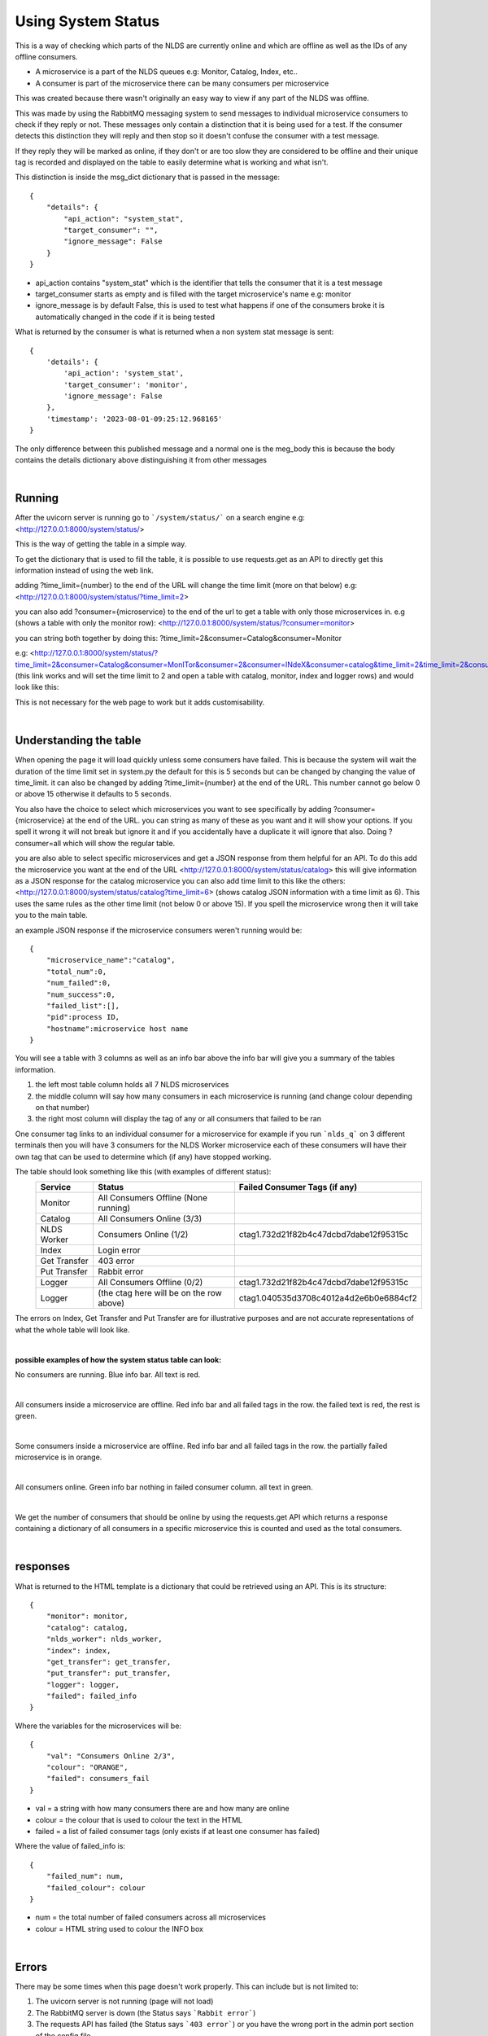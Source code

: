 Using System Status
===================


This is a way of checking which parts of the NLDS are currently online
and which are offline as well as the IDs of any offline consumers.

* A microservice is a part of the NLDS queues e.g: Monitor, Catalog, Index, etc..
* A consumer is part of the microservice there can be many consumers per microservice

This was created because there wasn't originally an easy way to view if any part of the NLDS was
offline.

This was made by using the RabbitMQ messaging system to send messages to individual
microservice consumers to check if they reply or not. These messages only contain a distinction 
that it is being used for a test. If the consumer detects this distinction they will reply
and then stop so it doesn't confuse the consumer with a test message.

If they reply they will be marked as online, if they don't or are too slow they are 
considered to be offline and their unique tag is recorded and displayed on the table 
to easily determine what is working and what isn't.


This distinction is inside the msg_dict dictionary that is passed in the message::

    {
        "details": {
            "api_action": "system_stat", 
            "target_consumer": "", 
            "ignore_message": False
        }
    }

* api_action contains "system_stat" which is the identifier that tells the consumer that 
  it is a test message
* target_consumer starts as empty and is filled with the target microservice's name e.g: monitor
* ignore_message is by default False, this is used to test what happens if one of the consumers broke 
  it is automatically changed in the code if it is being tested

What is returned by the consumer is what is returned when a non system stat message is sent::

    {
        'details': {
            'api_action': 'system_stat', 
            'target_consumer': 'monitor', 
            'ignore_message': False
        }, 
        'timestamp': '2023-08-01-09:25:12.968165'
    }

The only difference between this published message and a normal one is the meg_body 
this is because the body contains the details dictionary above distinguishing it from 
other messages


|

Running
-------


After the uvicorn server is running go to ```/system/status/``` on a search engine
e.g: <http://127.0.0.1:8000/system/status/>

This is the way of getting the table in a simple way.

To get the dictionary that is used to fill the table, it is possible to use requests.get 
as an API to directly get this information instead of using the web link.


adding ?time_limit={number} to the end of the URL will change the time limit 
(more on that below) e.g:
<http://127.0.0.1:8000/system/status/?time_limit=2>

you can also add ?consumer={microservice} to the end of the url to get a table with only
those microservices in. e.g (shows a table with only the monitor row):
<http://127.0.0.1:8000/system/status/?consumer=monitor>

you can string both together by doing this: 
?time_limit=2&consumer=Catalog&consumer=Monitor

e.g:
<http://127.0.0.1:8000/system/status/?time_limit=2&consumer=Catalog&consumer=MonITor&consumer=2&consumer=INdeX&consumer=catalog&time_limit=2&time_limit=2&consumer=logger&>
(this link works and will set the time limit to 2 and open a table with catalog, monitor, index and logger rows)
and would look like this:

.. image:: status_images/short_table.png
    :width: 400
    :alt: short table

This is not necessary for the web page to work but it adds customisability.


|

Understanding the table
-----------------------


When opening the page it will load quickly unless some consumers have failed. 
This is because the system will wait the duration of the time limit set in system.py
the default for this is 5 seconds but can be changed by changing the value of time_limit. 
it can also be changed by adding ?time_limit={number} at the end of the URL. This 
number cannot go below 0 or above 15 otherwise it defaults to 5 seconds.

You also have the choice to select which microservices you want to see specifically 
by adding ?consumer={microservice} at the end of the URL. you can string as many of these as
you want and it will show your options. If you spell it wrong it will not break but ignore it
and if you accidentally have a duplicate it will ignore that also. Doing ?consumer=all which will show the regular table.

you are also able to select specific microservices and get a JSON response from them 
helpful for an API. To do this add the microservice you want at the end of the URL
<http://127.0.0.1:8000/system/status/catalog>
this will give information as a JSON response for the catalog microservice
you can also add time limit to this like the others:
<http://127.0.0.1:8000/system/status/catalog?time_limit=6>
(shows catalog JSON information with a time limit as 6). This uses the same rules as 
the other time limit (not below 0 or above 15). If you spell the microservice wrong then
it will take you to the main table.

an example JSON response if the microservice consumers weren't running would be::
    
    {
        "microservice_name":"catalog",
        "total_num":0,
        "num_failed":0,
        "num_success":0,
        "failed_list":[],
        "pid":process ID,
        "hostname":microservice host name
    }

You will see a table with 3 columns as well as an info bar above
the info bar will give you a summary of the tables information.


1.  the left most table column holds all 7 NLDS microservices
2.  the middle column will say how many consumers in each microservice is running
    (and change colour depending on that number)
3.  the right most column will display the tag of any or all consumers that failed
    to be ran


One consumer tag links to an individual consumer for a microservice for example if you 
run ```nlds_q``` on 3 different terminals then you will have 3 consumers for the NLDS Worker
microservice each of these consumers will have their own tag that can be used to determine 
which (if any) have stopped working.


The table should look something like this (with examples of different status):
    =============  =========================================  =========================================
    Service        Status                                     Failed Consumer Tags (if any)
    =============  =========================================  =========================================
    Monitor        All Consumers Offline (None running)
    Catalog        All Consumers Online (3/3)
    NLDS Worker    Consumers Online (1/2)                     ctag1.732d21f82b4c47dcbd7dabe12f95315c
    Index          Login error
    Get Transfer   403 error
    Put Transfer   Rabbit error
    Logger         All Consumers Offline (0/2)                ctag1.732d21f82b4c47dcbd7dabe12f95315c
    Logger         (the ctag here will be on the row above)   ctag1.040535d3708c4012a4d2e6b0e6884cf2
    =============  =========================================  =========================================

The errors on Index, Get Transfer and Put Transfer are for illustrative purposes and are not accurate 
representations of what the whole table will look like.

|

**possible examples of how the system status table can look:**

No consumers are running. Blue info bar. All text is red.

.. image:: status_images/all_off.png
  :width: 400
  :alt: All consumers off
|
All consumers inside a microservice are offline. Red info bar and all failed tags in the row. 
the failed text is red, the rest is green.

.. image:: status_images/failed.png
  :width: 400
  :alt: A consumer failed
|
Some consumers inside a microservice are offline. Red info bar and all failed tags in the row. 
the partially failed microservice is in orange.

.. image:: status_images/part_failed.png
  :width: 400
  :alt: some consumers failed
|
All consumers online. Green info bar nothing in failed consumer column. all text in green.

.. image:: status_images/success.png
  :width: 400
  :alt: All consumers on

|

We get the number of consumers that should be online by using the requests.get API 
which returns a response containing a dictionary of all consumers in a specific microservice 
this is counted and used as the total consumers. 

|

responses
---------


What is returned to the HTML template is a dictionary that could be retrieved using an
API. This is its structure::

    {
        "monitor": monitor,
        "catalog": catalog,
        "nlds_worker": nlds_worker,
        "index": index,
        "get_transfer": get_transfer,
        "put_transfer": put_transfer,
        "logger": logger,
        "failed": failed_info
    }

Where the variables for the microservices will be::

    {
        "val": "Consumers Online 2/3", 
        "colour": "ORANGE", 
        "failed": consumers_fail
    }

* val = a string with how many consumers there are and how many are online
* colour = the colour that is used to colour the text in the HTML
* failed = a list of failed consumer tags (only exists if at least one consumer has failed)


Where the value of failed_info is::
    
    {
        "failed_num": num,
        "failed_colour": colour
    }

* num = the total number of failed consumers across all microservices
* colour = HTML string used to colour the INFO box

|

Errors
------


There may be some times when this page doesn't work properly.
This can include but is not limited to:

1.  The uvicorn server is not running (page will not load)
2.  The RabbitMQ server is down (the Status says ```Rabbit error```)
3.  The requests API has failed (the Status says ```403 error```) or you have the wrong
    port in the admin port section of the config file
4.  If you have put in invalid login information into .server_config
    (the Status says ```Login error```)
5.  If there is an unexpected error with the requests return then the code will
    catch it and show the json value of what was returned under the Status


If the RabbitMQ server is down, after it is back up then ```logging_q``` needs to be ran 
first in order for other microservices to work. Even if most of the RabbitMQ server is down, 
if only api_queues is down then the requests.get function will not be able to find 
the object and therefore a Rabbit error will occur. This is because it will return::
    
    {'error': 'Object Not Found', 'reason': 'Not Found'}

|

TLDR
----


going to ```/system/status/``` on a search engine or <http://127.0.0.1:8000/system/status/>
will show you a table of what microservices are currently running and the tags of any consumers 
that have failed